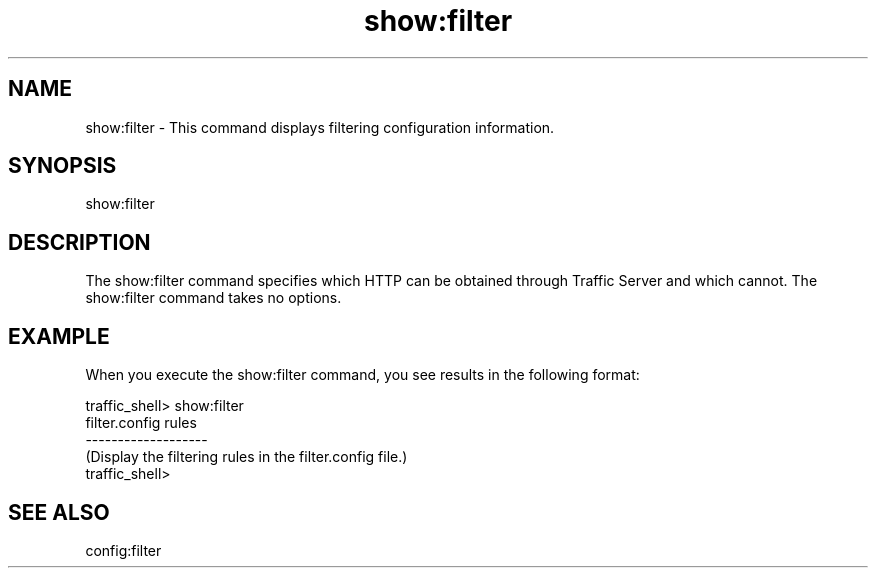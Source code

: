.\"  Licensed to the Apache Software Foundation (ASF) under one .\"
.\"  or more contributor license agreements.  See the NOTICE file .\"
.\"  distributed with this work for additional information .\"
.\"  regarding copyright ownership.  The ASF licenses this file .\"
.\"  to you under the Apache License, Version 2.0 (the .\"
.\"  "License"); you may not use this file except in compliance .\"
.\"  with the License.  You may obtain a copy of the License at .\"
.\" .\"
.\"      http://www.apache.org/licenses/LICENSE-2.0 .\"
.\" .\"
.\"  Unless required by applicable law or agreed to in writing, software .\"
.\"  distributed under the License is distributed on an "AS IS" BASIS, .\"
.\"  WITHOUT WARRANTIES OR CONDITIONS OF ANY KIND, either express or implied. .\"
.\"  See the License for the specific language governing permissions and .\"
.\"  limitations under the License. .\"
.TH "show:filter"
.SH NAME
show:filter \- This command displays filtering configuration information.
.SH SYNOPSIS
show:filter
.SH DESCRIPTION
The show:filter command specifies which HTTP can be obtained 
through Traffic Server and which cannot. The show:filter command takes no 
options.
.SH EXAMPLE
.PP
When you execute the show:filter command, you see results in the following 
format:
.PP
.nf
traffic_shell> show:filter
filter.config rules
-------------------
(Display the filtering rules in the filter.config file.)
traffic_shell>
.SH "SEE ALSO"
config:filter
